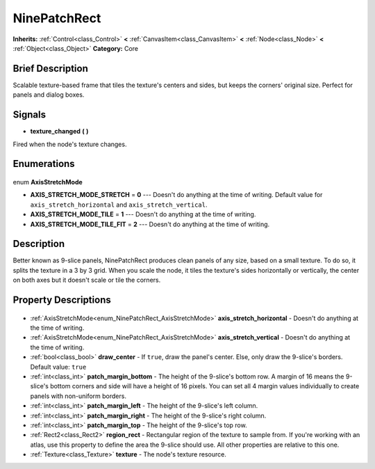 .. Generated automatically by doc/tools/makerst.py in Godot's source tree.
.. DO NOT EDIT THIS FILE, but the NinePatchRect.xml source instead.
.. The source is found in doc/classes or modules/<name>/doc_classes.

.. _class_NinePatchRect:

NinePatchRect
=============

**Inherits:** :ref:`Control<class_Control>` **<** :ref:`CanvasItem<class_CanvasItem>` **<** :ref:`Node<class_Node>` **<** :ref:`Object<class_Object>`
**Category:** Core

Brief Description
-----------------

Scalable texture-based frame that tiles the texture's centers and sides, but keeps the corners' original size. Perfect for panels and dialog boxes.

Signals
-------

.. _class_NinePatchRect_texture_changed:

- **texture_changed** **(** **)**

Fired when the node's texture changes.


Enumerations
------------

  .. _enum_NinePatchRect_AxisStretchMode:

enum **AxisStretchMode**

- **AXIS_STRETCH_MODE_STRETCH** = **0** --- Doesn't do anything at the time of writing. Default value for ``axis_stretch_horizontal`` and ``axis_stretch_vertical``.
- **AXIS_STRETCH_MODE_TILE** = **1** --- Doesn't do anything at the time of writing.
- **AXIS_STRETCH_MODE_TILE_FIT** = **2** --- Doesn't do anything at the time of writing.


Description
-----------

Better known as 9-slice panels, NinePatchRect produces clean panels of any size, based on a small texture. To do so, it splits the texture in a 3 by 3 grid. When you scale the node, it tiles the texture's sides horizontally or vertically, the center on both axes but it doesn't scale or tile the corners.

Property Descriptions
---------------------

  .. _class_NinePatchRect_axis_stretch_horizontal:

- :ref:`AxisStretchMode<enum_NinePatchRect_AxisStretchMode>` **axis_stretch_horizontal** - Doesn't do anything at the time of writing.

  .. _class_NinePatchRect_axis_stretch_vertical:

- :ref:`AxisStretchMode<enum_NinePatchRect_AxisStretchMode>` **axis_stretch_vertical** - Doesn't do anything at the time of writing.

  .. _class_NinePatchRect_draw_center:

- :ref:`bool<class_bool>` **draw_center** - If ``true``, draw the panel's center. Else, only draw the 9-slice's borders. Default value: ``true``

  .. _class_NinePatchRect_patch_margin_bottom:

- :ref:`int<class_int>` **patch_margin_bottom** - The height of the 9-slice's bottom row. A margin of 16 means the 9-slice's bottom corners and side will have a height of 16 pixels. You can set all 4 margin values individually to create panels with non-uniform borders.

  .. _class_NinePatchRect_patch_margin_left:

- :ref:`int<class_int>` **patch_margin_left** - The height of the 9-slice's left column.

  .. _class_NinePatchRect_patch_margin_right:

- :ref:`int<class_int>` **patch_margin_right** - The height of the 9-slice's right column.

  .. _class_NinePatchRect_patch_margin_top:

- :ref:`int<class_int>` **patch_margin_top** - The height of the 9-slice's top row.

  .. _class_NinePatchRect_region_rect:

- :ref:`Rect2<class_Rect2>` **region_rect** - Rectangular region of the texture to sample from. If you're working with an atlas, use this property to define the area the 9-slice should use. All other properties are relative to this one.

  .. _class_NinePatchRect_texture:

- :ref:`Texture<class_Texture>` **texture** - The node's texture resource.


